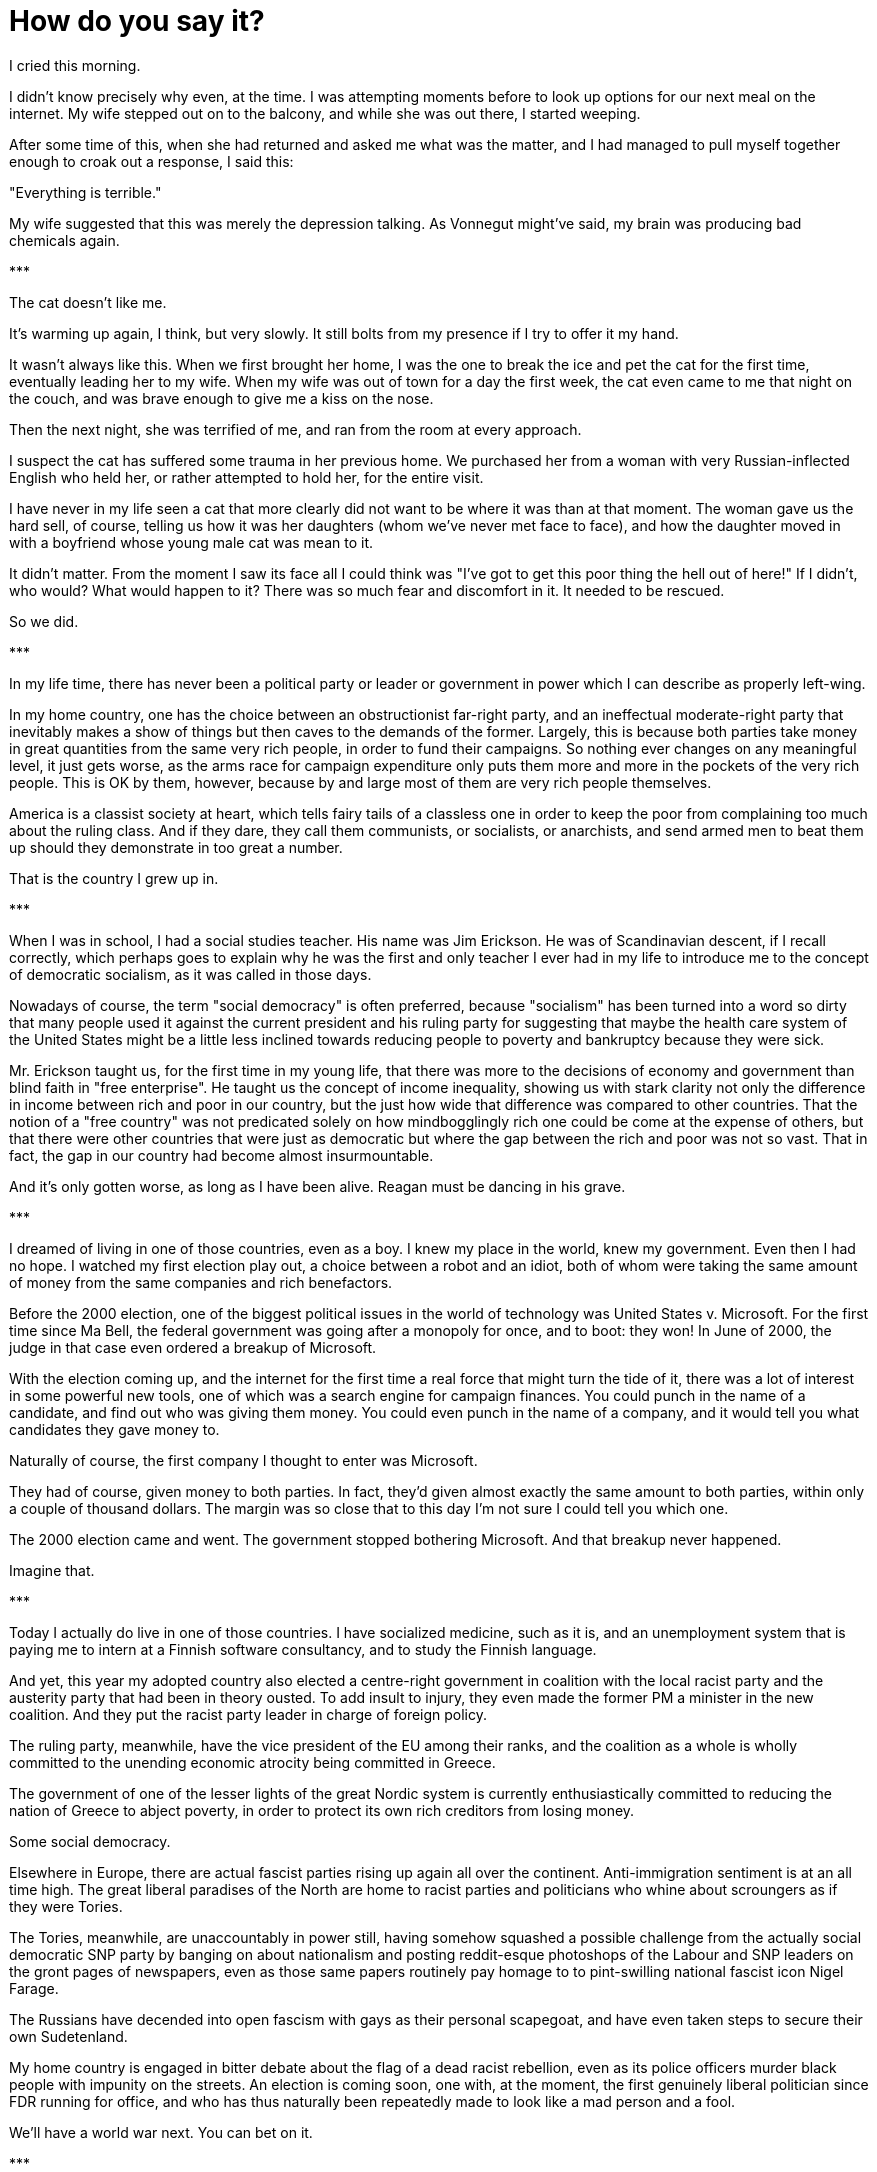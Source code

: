 = How do you say it?
:hp-tags: personal, politics

[.lead]
I cried this morning. 

I didn't know precisely why even, at the time. I was attempting moments before to look up options for our next meal on the internet. My wife stepped out on to the balcony, and while she was out there, I started weeping. 

After some time of this, when she had returned and asked me what was the matter, and I had managed to pull myself together enough to croak out a response, I said this:

"Everything is terrible."

My wife suggested that this was merely the depression talking. As Vonnegut might've said, my brain was producing bad chemicals again. 


[align="center"]#\***#

The cat doesn't like me.

It's warming up again, I think, but very slowly. It still bolts from my presence if I try to offer it my hand. 

It wasn't always like this. When we first brought her home, I was the one to break the ice and pet the cat for the first time, eventually leading her to my wife. When my wife was out of town for a day the first week, the cat even came to me that night on the couch, and was brave enough to give me a kiss on the nose.

Then the next night, she was terrified of me, and ran from the room at every approach. 

I suspect the cat has suffered some trauma in her previous home. We purchased her from a woman with very Russian-inflected English who held her, or rather attempted to hold her, for the entire visit.

I have never in my life seen a cat that more clearly did not want to be where it was than at that moment. The woman gave us the hard sell, of course, telling us how it was her daughters (whom we've never met face to face), and how the daughter moved in with a boyfriend whose young male cat was mean to it. 

It didn't matter. From the moment I saw its face all I could think was "I've got to get this poor thing the hell out of here!" If I didn't, who would? What would happen to it? There was so much fear and discomfort in it. It needed to be rescued.

So we did. 

[align="center"]#\***#

In my life time, there has never been a political party or leader or government in power which I can describe as properly left-wing.

In my home country, one has the choice between an obstructionist far-right party, and an ineffectual moderate-right party that inevitably makes a show of things but then caves to the demands of the former. Largely, this is because both parties take money in great quantities from the same very rich people, in order to fund their campaigns. So nothing ever changes on any meaningful level, it just gets worse, as the arms race for campaign expenditure only puts them more and more in the pockets of the very rich people. This is OK by them, however, because by and large most of them are very rich people themselves. 

America is a classist society at heart, which tells fairy tails of a classless one in order to keep the poor from complaining too much about the ruling class. And if they dare, they call them communists, or socialists, or anarchists, and send armed men to beat them up should they demonstrate in too great a number. 

That is the country I grew up in.

[align="center"]#\***#

When I was in school, I had a social studies teacher. His name was Jim Erickson. He was of Scandinavian descent, if I recall correctly, which perhaps goes to explain why he was the first and only teacher I ever had in my life to introduce me to the concept of democratic socialism, as it was called in those days.

Nowadays of course, the term "social democracy" is often preferred, because "socialism" has been turned into a word so dirty that many people used it against the current president and his ruling party for suggesting that maybe the health care system of the United States might be a little less inclined towards reducing people to poverty and bankruptcy because they were sick.

Mr. Erickson taught us, for the first time in my young life, that there was more to the decisions of economy and government than blind faith in "free enterprise". He taught us the concept of income inequality, showing us with stark clarity not only the difference in income between rich and poor in our country, but the just how wide that difference was compared to other countries. That the notion of a "free country" was not predicated solely on how mindbogglingly rich one could be come at the expense of others, but that there were other countries that were just as democratic but where the gap between the rich and poor was not so vast. That in fact, the gap in our country had become almost insurmountable.

And it's only gotten worse, as long as I have been alive. Reagan must be dancing in his grave.

[align="center"]#\***#

I dreamed of living in one of those countries, even as a boy. I knew my place in the world, knew my government. Even then I had no hope. I watched my first election play out, a choice between a robot and an idiot, both of whom were taking the same amount of money from the same companies and rich benefactors. 

Before the 2000 election, one of the biggest political issues in the world of technology was United States v. Microsoft. For the first time since Ma Bell, the federal government was going after a monopoly for once, and to boot: they won! In June of 2000, the judge in that case even ordered a breakup of Microsoft.

With the election coming up, and the internet for the first time a real force that might turn the tide of it, there was a lot of interest in some powerful new tools, one of which was a search engine for campaign finances. You could punch in the name of a candidate, and find out who was giving them money. You could even punch in the name of a company, and it would tell you what candidates they gave money to.

Naturally of course, the first company I thought to enter was Microsoft. 

They had of course, given money to both parties. In fact, they'd given almost exactly the same amount to both parties, within only a couple of thousand dollars. The margin was so close that to this day I'm not sure I could tell you which one.

The 2000 election came and went. The government stopped bothering Microsoft. And that breakup never happened.

Imagine that.

[align="center"]#\***#

Today I actually do live in one of those countries. I have socialized medicine, such as it is, and an unemployment system that is paying me to intern at a Finnish software consultancy, and to study the Finnish language.

And yet, this year my adopted country also elected a centre-right government in coalition with the local racist party and the austerity party that had been in theory ousted. To add insult to injury, they even made the former PM a minister in the new coalition. And they put the racist party leader in charge of foreign policy.

The ruling party, meanwhile, have the vice president of the EU among their ranks, and the coalition as a whole is wholly committed to the unending economic atrocity being committed in Greece.

The government of one of the lesser lights of the great Nordic system is currently enthusiastically committed to reducing the nation of Greece to abject poverty, in order to protect its own rich creditors from losing money. 

Some social democracy. 

Elsewhere in Europe, there are actual fascist parties rising up again all over the continent. Anti-immigration sentiment is at an all time high. The great liberal paradises of the North are home to racist parties and politicians who whine about scroungers as if they were Tories.

The Tories, meanwhile, are unaccountably in power still, having somehow squashed a possible challenge from the actually social democratic SNP party by banging on about nationalism and posting reddit-esque photoshops of the Labour and SNP leaders on the gront pages of newspapers, even as those same papers routinely pay homage to to pint-swilling national fascist icon Nigel Farage. 

The Russians have decended into open fascism with gays as their personal scapegoat, and have even taken steps to secure their own Sudetenland. 

My home country is engaged in bitter debate about the flag of a dead racist rebellion, even as its police officers murder black people with impunity on the streets. An election is coming soon, one with, at the moment, the first genuinely liberal politician since FDR running for office, and who has thus naturally been repeatedly made to look like a mad person and a fool. 

We'll have a world war next. You can bet on it.

[align="center"]#\***#

A while back I wrote a short review of Kurt Vonnegut's _Breakast of Champions_, in which I professed to be, as Vonnegut was, https://jarcane.github.io/2015/02/01/A-Man-Without-a-Country.html[a man without a country].

But I think now that I was wrong. 

Oh for sure, I do still feel as I did then and have for many years that the nation in which I was born did not and probably never will come even within a hair's breadth of my ideals. I feel so too of my adopted country, in which I still do not speak the language and in which some 17% of the country recently voted in a party whose principle platform is that immigrants like me should never have been allowed in in the first place (especially if they aren't as white as the driven snow).

I am not just without a country though, I am without even anyone in some other country who even remotely represents me. The fabled "Founding Fathers" allegedly waged war on the basis of "taxation without representation," yet here I am today in a world where there's not one party of any real power or influence it seems anywhere in the world that remotely represents what I believe.

The whole planet seems to be inexorably sliding towards fascism once more, and I find myself wondering if this is what it felt like in 1930. The whole world has gone mad again, and I am just one man without voice, power, or influence to do one thing to stop the oncoming storm, nonetheless driven at times to want to scream, or cry, as I did this morning.

I surround myself with other people who themselves are screaming but, what can we do? We scream and wail but, we do nothing else. 

We have become so callous as a species that we send machines to do our killing for us, rather than bother to make the effort ourselves, and then we automate the report of our automated atrocities in http://www.dronestre.am/[convenient Tweet-sized form.]

Such perfect monsters we are!

Half of us commit unspeakable atrocities, while the rest are satisfied, or at least mollified, with merely disapproving of them.

But again, what can we do? Rise up in the streets? Take to arms and fill the streets with the blood and guts of the ruling class, and thus become just another generation of self-justified monsters?

I should think not, though at times, I do hope nonetheless.

So I ask you, dear reader: was it really just bad chemicals that made me say this morning, "everything is terrible"?

How else could I say all of this in one sentence?